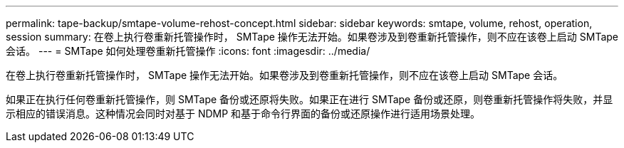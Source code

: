 ---
permalink: tape-backup/smtape-volume-rehost-concept.html 
sidebar: sidebar 
keywords: smtape, volume, rehost, operation, session 
summary: 在卷上执行卷重新托管操作时， SMTape 操作无法开始。如果卷涉及到卷重新托管操作，则不应在该卷上启动 SMTape 会话。 
---
= SMTape 如何处理卷重新托管操作
:icons: font
:imagesdir: ../media/


[role="lead"]
在卷上执行卷重新托管操作时， SMTape 操作无法开始。如果卷涉及到卷重新托管操作，则不应在该卷上启动 SMTape 会话。

如果正在执行任何卷重新托管操作，则 SMTape 备份或还原将失败。如果正在进行 SMTape 备份或还原，则卷重新托管操作将失败，并显示相应的错误消息。这种情况会同时对基于 NDMP 和基于命令行界面的备份或还原操作进行适用场景处理。
